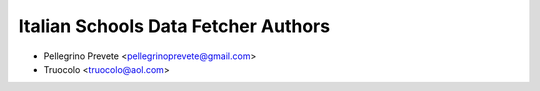 =====================================
Italian Schools Data Fetcher Authors
=====================================

* Pellegrino Prevete <pellegrinoprevete@gmail.com>
* Truocolo <truocolo@aol.com>
